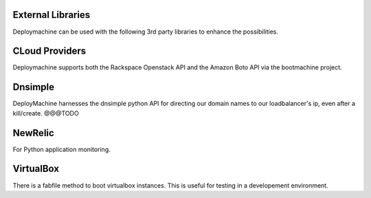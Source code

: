 
External Libraries
==================

Deploymachine can be used with the following 3rd party libraries to
enhance the possibilities.


CLoud Providers
===============

Deploymachine supports both the Rackspace Openstack API and the Amazon
Boto API via the bootmachine project.

Dnsimple
========

DeployMachine harnesses the dnsimple python API for directing our
domain names to our loadbalancer's ip, even after a
kill/create. @@@TODO

NewRelic
========
For Python application monitoring.

VirtualBox
==========

There is a fabfile method to boot virtualbox instances. This is useful
for testing in a developement environment.

.. todo::
    This hasn't been tested in a while and we should be
    considering harnessing Vagrant.
